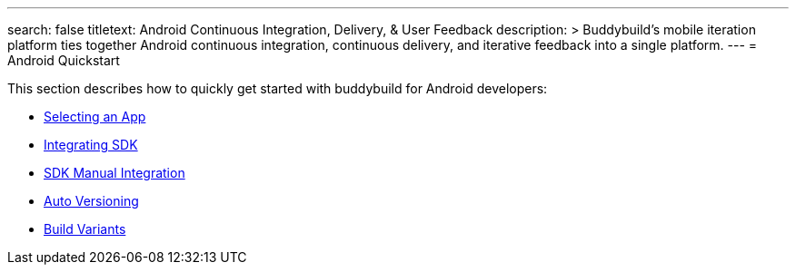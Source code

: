 ---
search: false
titletext: Android Continuous Integration, Delivery, & User Feedback
description: >
  Buddybuild's mobile iteration platform ties together Android continuous
  integration, continuous delivery, and iterative feedback into a single
  platform.
---
= Android Quickstart

This section describes how to quickly get started with buddybuild for
Android developers:

- link:select_an_app.adoc[Selecting an App]
- link:integrate_sdk.adoc[Integrating SDK]
- link:manual_sdk_integration.adoc[SDK Manual Integration]
- link:auto_versioning.adoc[Auto Versioning]
- link:build_variants.adoc[Build Variants]
